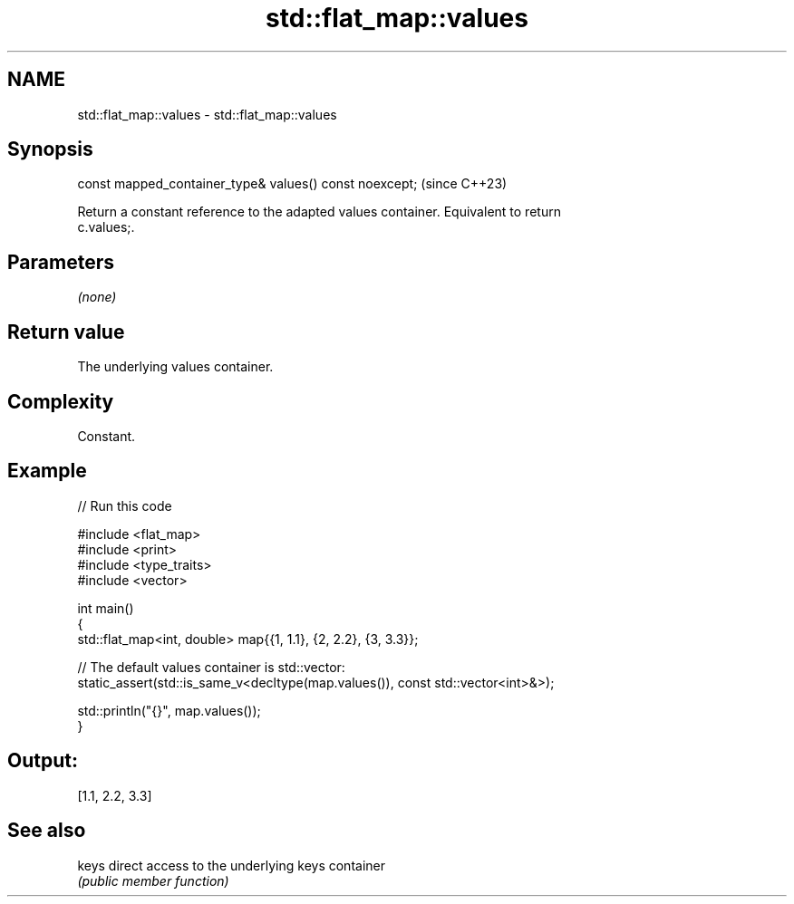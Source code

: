 .TH std::flat_map::values 3 "2024.06.10" "http://cppreference.com" "C++ Standard Libary"
.SH NAME
std::flat_map::values \- std::flat_map::values

.SH Synopsis
   const mapped_container_type& values() const noexcept;  (since C++23)

   Return a constant reference to the adapted values container. Equivalent to return
   c.values;.

.SH Parameters

   \fI(none)\fP

.SH Return value

   The underlying values container.

.SH Complexity

   Constant.

.SH Example


// Run this code

 #include <flat_map>
 #include <print>
 #include <type_traits>
 #include <vector>

 int main()
 {
     std::flat_map<int, double> map{{1, 1.1}, {2, 2.2}, {3, 3.3}};

     // The default values container is std::vector:
     static_assert(std::is_same_v<decltype(map.values()), const std::vector<int>&>);

     std::println("{}", map.values());
 }

.SH Output:

 [1.1, 2.2, 3.3]

.SH See also

   keys direct access to the underlying keys container
        \fI(public member function)\fP
